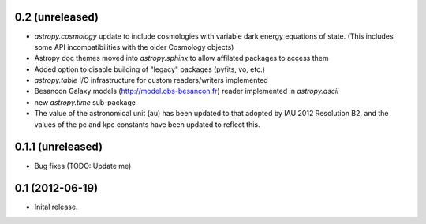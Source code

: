 0.2 (unreleased)
----------------

- `astropy.cosmology` update to include cosmologies with variable dark energy equations of state. (This includes some API incompatibilities with the older Cosmology objects)
- Astropy doc themes moved into `astropy.sphinx` to allow affilated packages to access them
- Added option to disable building of "legacy" packages (pyfits, vo, etc.)
- `astropy.table` I/O infrastructure for custom readers/writers implemented
- Besancon Galaxy models (http://model.obs-besancon.fr) reader implemented in `astropy.ascii`
- new `astropy.time` sub-package
- The value of the astronomical unit (au) has been updated to that adopted by IAU 2012 Resolution B2, and the values of the pc and kpc constants have been updated to reflect this.


0.1.1 (unreleased)
------------------

- Bug fixes (TODO: Update me)


0.1 (2012-06-19)
----------------

- Inital release.

